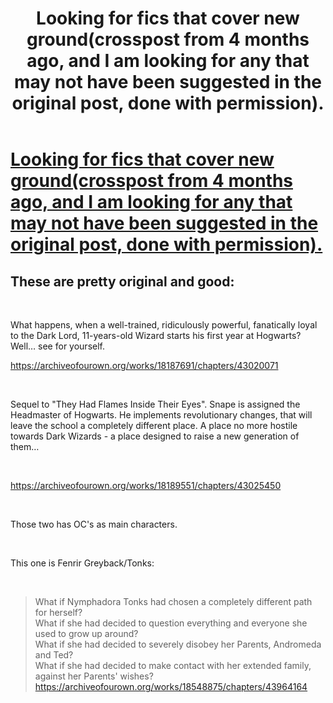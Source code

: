 #+TITLE: Looking for fics that cover new ground(crosspost from 4 months ago, and I am looking for any that may not have been suggested in the original post, done with permission).

* [[https://www.reddit.com/r/HPfanfiction/comments/abrw4m/looking_for_fics_that_cover_new_ground/][Looking for fics that cover new ground(crosspost from 4 months ago, and I am looking for any that may not have been suggested in the original post, done with permission).]]
:PROPERTIES:
:Author: Wassa110
:Score: 4
:DateUnix: 1557775500.0
:DateShort: 2019-May-13
:FlairText: Request
:END:

** These are pretty original and good:

​

What happens, when a well-trained, ridiculously powerful, fanatically loyal to the Dark Lord, 11-years-old Wizard starts his first year at Hogwarts? Well... see for yourself.

[[https://archiveofourown.org/works/18187691/chapters/43020071]]

​

Sequel to "They Had Flames Inside Their Eyes". Snape is assigned the Headmaster of Hogwarts. He implements revolutionary changes, that will leave the school a completely different place. A place no more hostile towards Dark Wizards - a place designed to raise a new generation of them...

​

[[https://archiveofourown.org/works/18189551/chapters/43025450]]

​

Those two has OC's as main characters.

​

This one is Fenrir Greyback/Tonks:

​

#+begin_quote
  What if Nymphadora Tonks had chosen a completely different path for herself?\\
  What if she had decided to question everything and everyone she used to grow up around?\\
  What if she had decided to severely disobey her Parents, Andromeda and Ted?\\
  What if she had decided to make contact with her extended family, against her Parents' wishes?\\
  [[https://archiveofourown.org/works/18548875/chapters/43964164]]
#+end_quote
:PROPERTIES:
:Score: 1
:DateUnix: 1557823862.0
:DateShort: 2019-May-14
:END:
